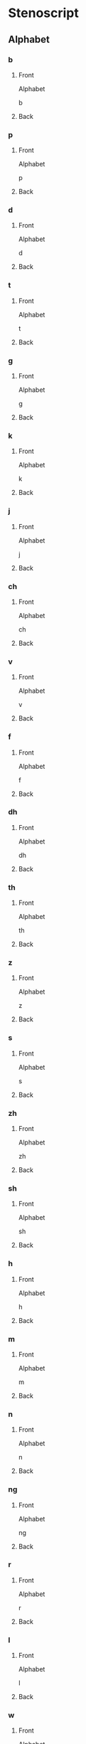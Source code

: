 #+PROPERTY: ANKI_DECK OSS-Alphabet-Reverse

* Stenoscript
:PROPERTIES:
:ANKI_DECK: OSS-Alphabet-Reverse
:END:
** Alphabet
*** b
:PROPERTIES:
:ANKI_NOTE_TYPE: Basic
:ANKI_NOTE_ID: 1675775505005
:END:
**** Front
Alphabet

b
**** Back

[[file:alphabet/b.png]]
*** p
:PROPERTIES:
:ANKI_NOTE_TYPE: Basic
:ANKI_NOTE_ID: 1675775505342
:END:
**** Front
Alphabet

p
**** Back

[[file:alphabet/p.png]]
*** d
:PROPERTIES:
:ANKI_NOTE_TYPE: Basic
:ANKI_NOTE_ID: 1675775505735
:END:
**** Front
Alphabet

d
**** Back

[[file:alphabet/d.png]]
*** t
:PROPERTIES:
:ANKI_NOTE_TYPE: Basic
:ANKI_NOTE_ID: 1675775505931
:END:
**** Front
Alphabet

t
**** Back

[[file:alphabet/t.png]]
*** g
:PROPERTIES:
:ANKI_NOTE_TYPE: Basic
:ANKI_NOTE_ID: 1675775506210
:END:
**** Front
Alphabet

g
**** Back

[[file:alphabet/g.png]]
*** k
:PROPERTIES:
:ANKI_NOTE_TYPE: Basic
:ANKI_NOTE_ID: 1675775506445
:END:
**** Front
Alphabet

k
**** Back

[[file:alphabet/k.png]]
*** j
:PROPERTIES:
:ANKI_NOTE_TYPE: Basic
:ANKI_NOTE_ID: 1675775506815
:END:
**** Front
Alphabet

j
**** Back

[[file:alphabet/j.png]]
*** ch
:PROPERTIES:
:ANKI_NOTE_TYPE: Basic
:ANKI_NOTE_ID: 1675775507055
:END:
**** Front
Alphabet

ch
**** Back

[[file:alphabet/ch.png]]
*** v
:PROPERTIES:
:ANKI_NOTE_TYPE: Basic
:ANKI_NOTE_ID: 1675775507266
:END:
**** Front
Alphabet

v
**** Back

[[file:alphabet/v.png]]
*** f
:PROPERTIES:
:ANKI_NOTE_TYPE: Basic
:ANKI_NOTE_ID: 1675775507445
:END:
**** Front
Alphabet

f
**** Back

[[file:alphabet/f.png]]
*** dh
:PROPERTIES:
:ANKI_NOTE_TYPE: Basic
:ANKI_NOTE_ID: 1675775507724
:END:
**** Front
Alphabet

dh
**** Back

[[file:alphabet/dh.png]]
*** th
:PROPERTIES:
:ANKI_NOTE_TYPE: Basic
:ANKI_NOTE_ID: 1675775507899
:END:
**** Front
Alphabet

th
**** Back

[[file:alphabet/th.png]]
*** z
:PROPERTIES:
:ANKI_NOTE_TYPE: Basic
:ANKI_NOTE_ID: 1675775508119
:END:
**** Front
Alphabet

z
**** Back

[[file:alphabet/z.png]]
*** s
:PROPERTIES:
:ANKI_NOTE_TYPE: Basic
:ANKI_NOTE_ID: 1675775508305
:END:
**** Front
Alphabet

s
**** Back

[[file:alphabet/s.png]]
*** zh
:PROPERTIES:
:ANKI_NOTE_TYPE: Basic
:ANKI_NOTE_ID: 1675775508630
:END:
**** Front
Alphabet

zh
**** Back

[[file:alphabet/zh.png]]
*** sh
:PROPERTIES:
:ANKI_NOTE_TYPE: Basic
:ANKI_NOTE_ID: 1675775508824
:END:
**** Front
Alphabet

sh
**** Back

[[file:alphabet/sh.png]]
*** h
:PROPERTIES:
:ANKI_NOTE_TYPE: Basic
:ANKI_NOTE_ID: 1675775509045
:END:
**** Front
Alphabet

h
**** Back

[[file:alphabet/h.png]]
*** m
:PROPERTIES:
:ANKI_NOTE_TYPE: Basic
:ANKI_NOTE_ID: 1675775509329
:END:
**** Front
Alphabet

m
**** Back

[[file:alphabet/m.png]]
*** n
:PROPERTIES:
:ANKI_NOTE_TYPE: Basic
:ANKI_NOTE_ID: 1675775509646
:END:
**** Front
Alphabet

n
**** Back

[[file:alphabet/n.png]]
*** ng
:PROPERTIES:
:ANKI_NOTE_TYPE: Basic
:ANKI_NOTE_ID: 1675775509849
:END:
**** Front
Alphabet

ng
**** Back

[[file:alphabet/ng.png]]
*** r
:PROPERTIES:
:ANKI_NOTE_TYPE: Basic
:ANKI_NOTE_ID: 1675775510020
:END:
**** Front
Alphabet

r
**** Back

[[file:alphabet/r.png]]
*** l
:PROPERTIES:
:ANKI_NOTE_TYPE: Basic
:ANKI_NOTE_ID: 1675775510205
:END:
**** Front
Alphabet

l
**** Back

[[file:alphabet/l.png]]
*** w
:PROPERTIES:
:ANKI_NOTE_TYPE: Basic
:ANKI_NOTE_ID: 1675775510529
:END:
**** Front
Alphabet

w
**** Back

[[file:alphabet/w.png]]
*** wh
:PROPERTIES:
:ANKI_NOTE_TYPE: Basic
:ANKI_NOTE_ID: 1675775510720
:END:
**** Front
Alphabet

wh
**** Back

[[file:alphabet/wh.png]]
*** y
:PROPERTIES:
:ANKI_NOTE_TYPE: Basic
:ANKI_NOTE_ID: 1675775510947
:END:
**** Front
Alphabet

y
**** Back

[[file:alphabet/y.png]]
*** sp
:PROPERTIES:
:ANKI_NOTE_TYPE: Basic
:ANKI_NOTE_ID: 1675775511129
:END:
**** Front
Alphabet

sp
**** Back

[[file:alphabet/sp.png]]
*** sk
:PROPERTIES:
:ANKI_NOTE_TYPE: Basic
:ANKI_NOTE_ID: 1675775511430
:END:
**** Front
Alphabet

sk
**** Back

[[file:alphabet/sk.png]]
*** st
:PROPERTIES:
:ANKI_NOTE_TYPE: Basic
:ANKI_NOTE_ID: 1675775511604
:END:
**** Front
Alphabet

st
**** Back

[[file:alphabet/st.png]]
*** ngg
:PROPERTIES:
:ANKI_NOTE_TYPE: Basic
:ANKI_NOTE_ID: 1675775511804
:END:
**** Front
Alphabet

ng ()
**** Back

[[file:alphabet/ngg.png]]
*** nk
:PROPERTIES:
:ANKI_NOTE_TYPE: Basic
:ANKI_NOTE_ID: 1675775511979
:END:
**** Front
Alphabet

nk
**** Back

[[file:alphabet/nk.png]]
*** nj
:PROPERTIES:
:ANKI_NOTE_TYPE: Basic
:ANKI_NOTE_ID: 1675775512305
:END:
**** Front
Alphabet

nj
**** Back

[[file:alphabet/nj.png]]
*** ngth
:PROPERTIES:
:ANKI_NOTE_TYPE: Basic
:ANKI_NOTE_ID: 1675775512512
:END:
**** Front
Alphabet

ngth
**** Back

[[file:alphabet/ngth.png]]
*** nth
:PROPERTIES:
:ANKI_NOTE_TYPE: Basic
:ANKI_NOTE_ID: 1675775512721
:END:
**** Front
Alphabet

nth
**** Back

[[file:alphabet/nth.png]]
*** nzh
:PROPERTIES:
:ANKI_NOTE_TYPE: Basic
:ANKI_NOTE_ID: 1675775512894
:END:
**** Front
Alphabet

nzh
**** Back

[[file:alphabet/nzh.png]]
*** nsh
:PROPERTIES:
:ANKI_NOTE_TYPE: Basic
:ANKI_NOTE_ID: 1675775513255
:END:
**** Front
Alphabet

nsh
**** Back

[[file:alphabet/nsh.png]]
*** nch
:PROPERTIES:
:ANKI_NOTE_TYPE: Basic
:ANKI_NOTE_ID: 1675775513445
:END:
**** Front
Alphabet

nch
**** Back

[[file:alphabet/nch.png]]
*** nd
:PROPERTIES:
:ANKI_NOTE_TYPE: Basic
:ANKI_NOTE_ID: 1675775513654
:END:
**** Front
Alphabet

nd
**** Back

[[file:alphabet/nd.png]]
*** nt
:PROPERTIES:
:ANKI_NOTE_TYPE: Basic
:ANKI_NOTE_ID: 1675775513854
:END:
**** Front
Alphabet

nt
**** Back

[[file:alphabet/nt.png]]
*** mb
:PROPERTIES:
:ANKI_NOTE_TYPE: Basic
:ANKI_NOTE_ID: 1675775514195
:END:
**** Front
Alphabet

mb
**** Back

[[file:alphabet/mb.png]]
*** mp
:PROPERTIES:
:ANKI_NOTE_TYPE: Basic
:ANKI_NOTE_ID: 1675775514379
:END:
**** Front
Alphabet

mp
**** Back

[[file:alphabet/mp.png]]
*** nz
:PROPERTIES:
:ANKI_NOTE_TYPE: Basic
:ANKI_NOTE_ID: 1675775514853
:END:
**** Front
Alphabet

nz
**** Back

[[file:alphabet/nz_updated.png]]
*** ns
:PROPERTIES:
:ANKI_NOTE_TYPE: Basic
:ANKI_NOTE_ID: 1675775515246
:END:
**** Front
Alphabet

ns
**** Back

[[file:alphabet/ns_updated.png]]
*** nc
:PROPERTIES:
:ANKI_NOTE_TYPE: Basic
:ANKI_NOTE_ID: 1675775515629
:END:
**** Front
Alphabet

nc(e)
**** Back

[[file:alphabet/nc.png]]
*** ny
:PROPERTIES:
:ANKI_NOTE_TYPE: Basic
:ANKI_NOTE_ID: 1675775515804
:END:
**** Front
Alphabet

ny
**** Back

[[file:alphabet/ny.png]]
*** gw
:PROPERTIES:
:ANKI_NOTE_TYPE: Basic
:ANKI_NOTE_ID: 1675775516054
:END:
**** Front
Alphabet

gw
**** Back

[[file:alphabet/gw.png]]
*** kw
:PROPERTIES:
:ANKI_NOTE_TYPE: Basic
:ANKI_NOTE_ID: 1675775516227
:END:
**** Front
Alphabet

kw
**** Back

[[file:alphabet/kw.png]]
*** dw
:PROPERTIES:
:ANKI_NOTE_TYPE: Basic
:ANKI_NOTE_ID: 1675775516545
:END:
**** Front
Alphabet

dw
**** Back

[[file:alphabet/dw.png]]
*** tw
:PROPERTIES:
:ANKI_NOTE_TYPE: Basic
:ANKI_NOTE_ID: 1675775516745
:END:
**** Front
Alphabet

tw
**** Back

[[file:alphabet/tw.png]]
*** sw
:PROPERTIES:
:ANKI_NOTE_TYPE: Basic
:ANKI_NOTE_ID: 1675775516996
:END:
**** Front
Alphabet

sw
**** Back

[[file:alphabet/sw.png]]
*** skw
:PROPERTIES:
:ANKI_NOTE_TYPE: Basic
:ANKI_NOTE_ID: 1675775517195
:END:
**** Front
Alphabet

skw
**** Back

[[file:alphabet/skw.png]]
*** thw
:PROPERTIES:
:ANKI_NOTE_TYPE: Basic
:ANKI_NOTE_ID: 1675775517529
:END:
**** Front
Alphabet

thw
**** Back

[[file:alphabet/thw.png]]
*** -th
:PROPERTIES:
:ANKI_NOTE_TYPE: Basic
:ANKI_NOTE_ID: 1675775517723
:END:
**** Front
Alphabet

-th
**** Back

[[file:alphabet/-th.png]]
*** -st
:PROPERTIES:
:ANKI_NOTE_TYPE: Basic
:ANKI_NOTE_ID: 1675775517924
:END:
**** Front
Alphabet

-st
**** Back

[[file:alphabet/-st.png]]
*** -d
:PROPERTIES:
:ANKI_NOTE_TYPE: Basic
:ANKI_NOTE_ID: 1675775518120
:END:
**** Front
Alphabet

-d
**** Back

[[file:alphabet/-d.png]]
*** -t
:PROPERTIES:
:ANKI_NOTE_TYPE: Basic
:ANKI_NOTE_ID: 1675775518448
:END:
**** Front
Alphabet

-t
**** Back

[[file:alphabet/-t.png]]
*** -s
:PROPERTIES:
:ANKI_NOTE_TYPE: Basic
:ANKI_NOTE_ID: 1675775518598
:END:
**** Front
Alphabet

-s
**** Back

[[file:alphabet/-s.png]]
*** -es
:PROPERTIES:
:ANKI_NOTE_TYPE: Basic
:ANKI_NOTE_ID: 1675775518805
:END:
**** Front
Alphabet

-es
**** Back

[[file:alphabet/-es.png]]
*** c
:PROPERTIES:
:ANKI_NOTE_TYPE: Basic
:ANKI_NOTE_ID: 1675775518988
:END:
**** Front
Alphabet

c
**** Back

[[file:alphabet/c.png]]
*** ncc
:PROPERTIES:
:ANKI_NOTE_TYPE: Basic
:ANKI_NOTE_ID: 1675775519329
:END:
**** Front
Alphabet

nc
**** Back

[[file:alphabet/ncc.png]]
*** q
:PROPERTIES:
:ANKI_NOTE_TYPE: Basic
:ANKI_NOTE_ID: 1675775519520
:END:
**** Front
Alphabet

q
**** Back

[[file:alphabet/q.png]]
*** nq
:PROPERTIES:
:ANKI_NOTE_TYPE: Basic
:ANKI_NOTE_ID: 1675775519704
:END:
**** Front
Alphabet

nq
**** Back

[[file:alphabet/nq.png]]
*** x
:PROPERTIES:
:ANKI_NOTE_TYPE: Basic
:ANKI_NOTE_ID: 1675775519898
:END:
**** Front
Alphabet

x
**** Back

[[file:alphabet/x.png]]
*** xt
:PROPERTIES:
:ANKI_NOTE_TYPE: Basic
:ANKI_NOTE_ID: 1675775520204
:END:
**** Front
Alphabet

xt
**** Back

[[file:alphabet/xt.png]]
*** nx
:PROPERTIES:
:ANKI_NOTE_TYPE: Basic
:ANKI_NOTE_ID: 1675775520396
:END:
**** Front
Alphabet

nx
**** Back

[[file:alphabet/nx.png]]
*** nxt
:PROPERTIES:
:ANKI_NOTE_TYPE: Basic
:ANKI_NOTE_ID: 1675775520604
:END:
**** Front
Alphabet

nxt
**** Back

[[file:alphabet/nxt.png]]
*** yy
:PROPERTIES:
:ANKI_NOTE_TYPE: Basic
:ANKI_NOTE_ID: 1675775520798
:END:
**** Front
Alphabet

y ()
**** Back

[[file:alphabet/yy.png]]
